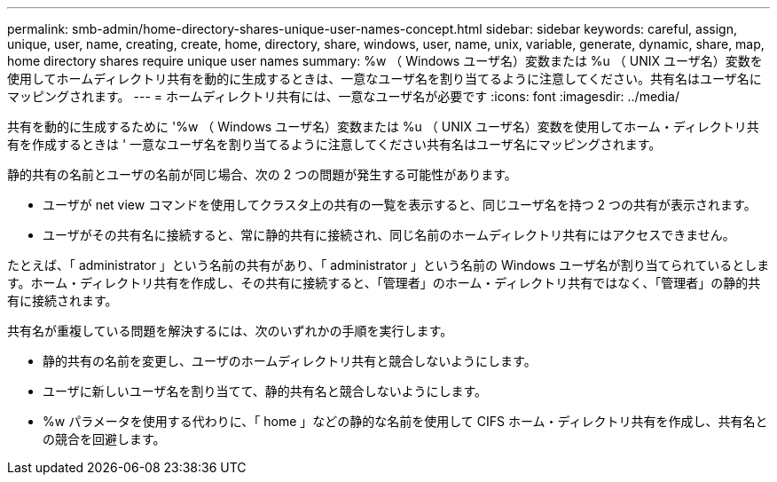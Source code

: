 ---
permalink: smb-admin/home-directory-shares-unique-user-names-concept.html 
sidebar: sidebar 
keywords: careful, assign, unique, user, name, creating, create, home, directory, share, windows, user, name, unix, variable, generate, dynamic, share, map, home directory shares require unique user names 
summary: %w （ Windows ユーザ名）変数または %u （ UNIX ユーザ名）変数を使用してホームディレクトリ共有を動的に生成するときは、一意なユーザ名を割り当てるように注意してください。共有名はユーザ名にマッピングされます。 
---
= ホームディレクトリ共有には、一意なユーザ名が必要です
:icons: font
:imagesdir: ../media/


[role="lead"]
共有を動的に生成するために '%w （ Windows ユーザ名）変数または %u （ UNIX ユーザ名）変数を使用してホーム・ディレクトリ共有を作成するときは ' 一意なユーザ名を割り当てるように注意してください共有名はユーザ名にマッピングされます。

静的共有の名前とユーザの名前が同じ場合、次の 2 つの問題が発生する可能性があります。

* ユーザが net view コマンドを使用してクラスタ上の共有の一覧を表示すると、同じユーザ名を持つ 2 つの共有が表示されます。
* ユーザがその共有名に接続すると、常に静的共有に接続され、同じ名前のホームディレクトリ共有にはアクセスできません。


たとえば、「 administrator 」という名前の共有があり、「 administrator 」という名前の Windows ユーザ名が割り当てられているとします。ホーム・ディレクトリ共有を作成し、その共有に接続すると、「管理者」のホーム・ディレクトリ共有ではなく、「管理者」の静的共有に接続されます。

共有名が重複している問題を解決するには、次のいずれかの手順を実行します。

* 静的共有の名前を変更し、ユーザのホームディレクトリ共有と競合しないようにします。
* ユーザに新しいユーザ名を割り当てて、静的共有名と競合しないようにします。
* %w パラメータを使用する代わりに、「 home 」などの静的な名前を使用して CIFS ホーム・ディレクトリ共有を作成し、共有名との競合を回避します。

